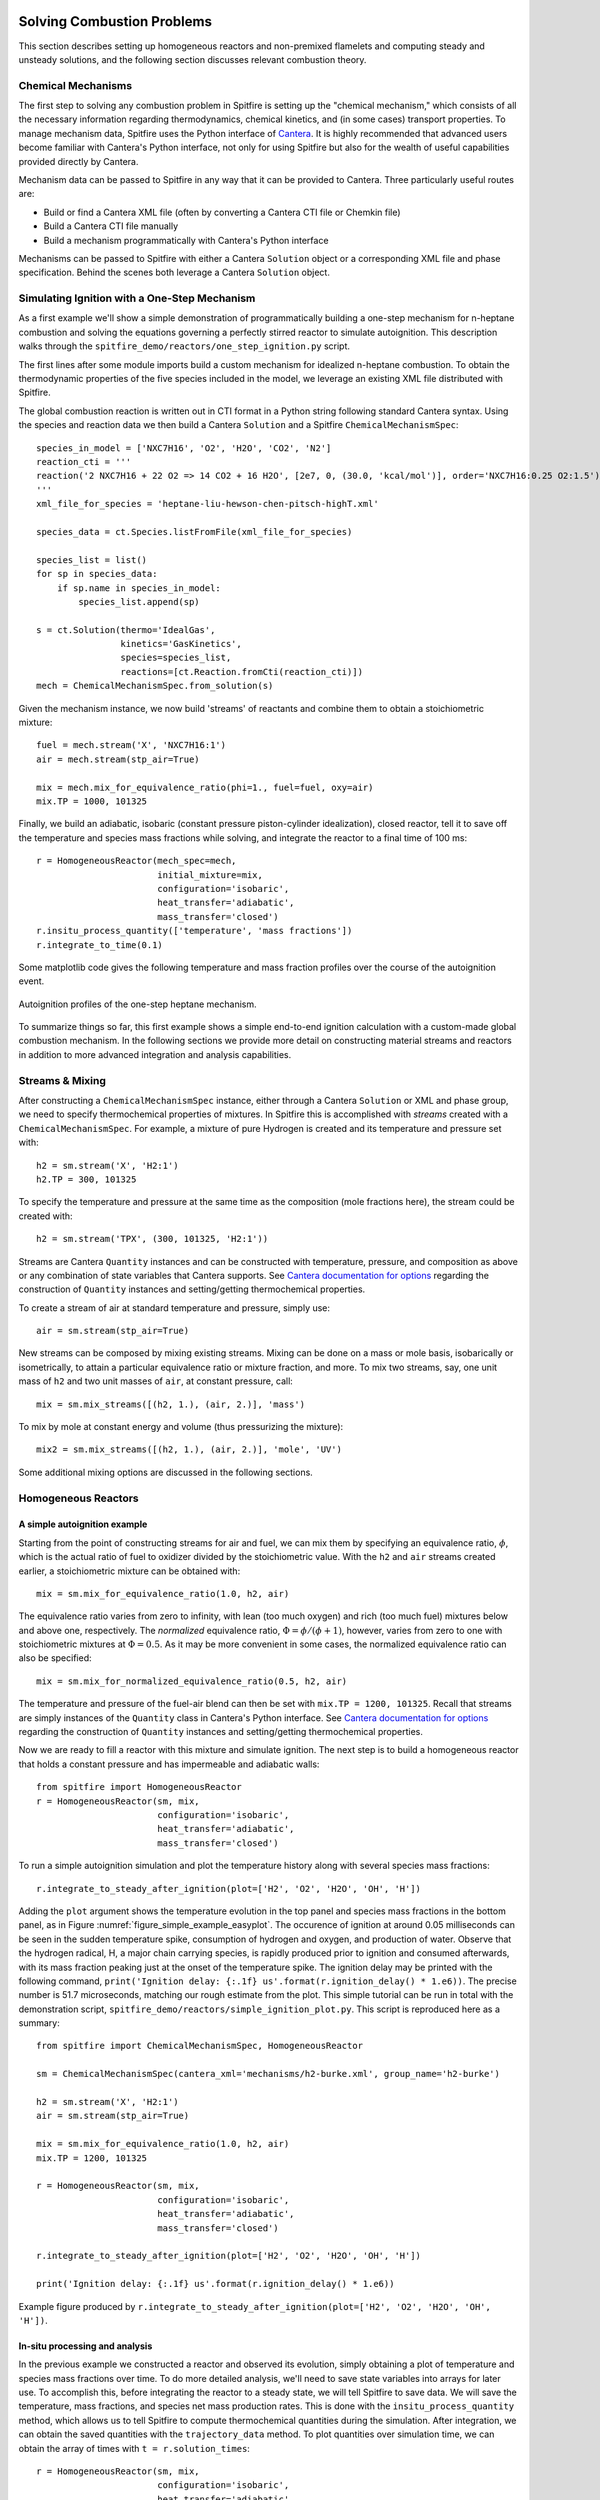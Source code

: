 Solving Combustion Problems
===========================

This section describes setting up homogeneous reactors and non-premixed flamelets and computing steady and unsteady solutions,
and the following section discusses relevant combustion theory.

Chemical Mechanisms
+++++++++++++++++++
The first step to solving any combustion problem in Spitfire is setting up the "chemical mechanism,"
which consists of all the necessary information regarding thermodynamics, chemical kinetics, and (in some cases) transport properties.
To manage mechanism data, Spitfire uses the Python interface of `Cantera`_.
It is highly recommended that advanced users become familiar with Cantera's Python interface,
not only for using Spitfire but also for the wealth of useful capabilities provided directly by Cantera.

.. _cantera: https://cantera.org/

Mechanism data can be passed to Spitfire in any way that it can be provided to Cantera.
Three particularly useful routes are:

- Build or find a Cantera XML file (often by converting a Cantera CTI file or Chemkin file)
- Build a Cantera CTI file manually
- Build a mechanism programmatically with Cantera's Python interface

Mechanisms can be passed to Spitfire with either a Cantera ``Solution`` object or a corresponding XML file and phase specification.
Behind the scenes both leverage a Cantera ``Solution`` object.


Simulating Ignition with a One-Step Mechanism
+++++++++++++++++++++++++++++++++++++++++++++
As a first example we'll show a simple demonstration of programmatically building a one-step mechanism for n-heptane combustion
and solving the equations governing a perfectly stirred reactor to simulate autoignition.
This description walks through the ``spitfire_demo/reactors/one_step_ignition.py`` script.

The first lines after some module imports build a custom mechanism for idealized n-heptane combustion.
To obtain the thermodynamic properties of the five species included in the model, we leverage an existing XML file distributed with Spitfire.

The global combustion reaction is written out in CTI format in a Python string following standard Cantera syntax.
Using the species and reaction data we then build a Cantera ``Solution`` and a Spitfire ``ChemicalMechanismSpec``::

    species_in_model = ['NXC7H16', 'O2', 'H2O', 'CO2', 'N2']
    reaction_cti = '''
    reaction('2 NXC7H16 + 22 O2 => 14 CO2 + 16 H2O', [2e7, 0, (30.0, 'kcal/mol')], order='NXC7H16:0.25 O2:1.5')
    '''
    xml_file_for_species = 'heptane-liu-hewson-chen-pitsch-highT.xml'

    species_data = ct.Species.listFromFile(xml_file_for_species)

    species_list = list()
    for sp in species_data:
        if sp.name in species_in_model:
            species_list.append(sp)

    s = ct.Solution(thermo='IdealGas',
                    kinetics='GasKinetics',
                    species=species_list,
                    reactions=[ct.Reaction.fromCti(reaction_cti)])
    mech = ChemicalMechanismSpec.from_solution(s)

Given the mechanism instance, we now build 'streams' of reactants and combine them to obtain a stoichiometric mixture::

    fuel = mech.stream('X', 'NXC7H16:1')
    air = mech.stream(stp_air=True)

    mix = mech.mix_for_equivalence_ratio(phi=1., fuel=fuel, oxy=air)
    mix.TP = 1000, 101325

Finally, we build an adiabatic, isobaric (constant pressure piston-cylinder idealization), closed reactor, tell it to save off the temperature and species mass fractions while solving,
and integrate the reactor to a final time of 100 ms::

    r = HomogeneousReactor(mech_spec=mech,
                           initial_mixture=mix,
                           configuration='isobaric',
                           heat_transfer='adiabatic',
                           mass_transfer='closed')
    r.insitu_process_quantity(['temperature', 'mass fractions'])
    r.integrate_to_time(0.1)

Some matplotlib code gives the following temperature and mass fraction profiles over the course of the autoignition event.

.. _figure_one_step_ignition:
.. figure:: images/reactors/one_step_ignition.png
    :width: 640px
    :align: center
    :height: 480px
    :figclass: align-center

    Autoignition profiles of the one-step heptane mechanism.

To summarize things so far, this first example shows a simple end-to-end ignition calculation with a custom-made global combustion mechanism.
In the following sections we provide more detail on constructing material streams and reactors
in addition to more advanced integration and analysis capabilities.


Streams & Mixing
++++++++++++++++
After constructing a ``ChemicalMechanismSpec`` instance, either through a Cantera ``Solution`` or XML and phase group,
we need to specify thermochemical properties of mixtures.
In Spitfire this is accomplished with *streams* created with a ``ChemicalMechanismSpec``.
For example, a mixture of pure Hydrogen is created and its temperature and pressure set with::

    h2 = sm.stream('X', 'H2:1')
    h2.TP = 300, 101325

To specify the temperature and pressure at the same time as the composition (mole fractions here), the stream could be created with::

    h2 = sm.stream('TPX', (300, 101325, 'H2:1'))

Streams are Cantera ``Quantity`` instances and can be constructed with temperature, pressure, and composition as above or any combination of state variables that Cantera supports.
See `Cantera documentation for options`_ regarding the construction of ``Quantity`` instances and setting/getting thermochemical properties.

.. _Cantera documentation for options: https://www.cantera.org/docs/sphinx/html/cython/importing.html#cantera.Quantity

To create a stream of air at standard temperature and pressure, simply use::

    air = sm.stream(stp_air=True)

New streams can be composed by mixing existing streams.
Mixing can be done on a mass or mole basis, isobarically or isometrically, to attain a particular equivalence ratio or mixture fraction, and more.
To mix two streams, say, one unit mass of ``h2`` and two unit masses of ``air``, at constant pressure, call::

    mix = sm.mix_streams([(h2, 1.), (air, 2.)], 'mass')

To mix by mole at constant energy and volume (thus pressurizing the mixture)::

    mix2 = sm.mix_streams([(h2, 1.), (air, 2.)], 'mole', 'UV')

Some additional mixing options are discussed in the following sections.

Homogeneous Reactors
++++++++++++++++++++

A simple autoignition example
_____________________________
Starting from the point of constructing streams for air and fuel, we can mix them by specifying an equivalence ratio, :math:`\phi`,
which is the actual ratio of fuel to oxidizer divided by the stoichiometric value.
With the ``h2`` and ``air`` streams created earlier, a stoichiometric mixture can be obtained with::

    mix = sm.mix_for_equivalence_ratio(1.0, h2, air)

.. _equivalence ratio: https://en.wikipedia.org/wiki/Air%E2%80%93fuel_ratio#Fuel%E2%80%93air_equivalence_ratio_(%CF%95)

The equivalence ratio varies from zero to infinity, with lean (too much oxygen) and rich (too much fuel) mixtures below and above one, respectively.
The *normalized* equivalence ratio, :math:`\Phi=\phi/(\phi+1)`, however, varies from zero to one with stoichiometric mixtures at :math:`\Phi=0.5`.
As it may be more convenient in some cases, the normalized equivalence ratio can also be specified::

    mix = sm.mix_for_normalized_equivalence_ratio(0.5, h2, air)

The temperature and pressure of the fuel-air blend can then be set with ``mix.TP = 1200, 101325``.
Recall that streams are simply instances of the ``Quantity`` class in Cantera's Python interface.
See `Cantera documentation for options`_ regarding the construction of ``Quantity`` instances and setting/getting thermochemical properties.

Now we are ready to fill a reactor with this mixture and simulate ignition.
The next step is to build a homogeneous reactor that holds a constant pressure and has impermeable and adiabatic walls::

    from spitfire import HomogeneousReactor
    r = HomogeneousReactor(sm, mix,
                           configuration='isobaric',
                           heat_transfer='adiabatic',
                           mass_transfer='closed')

To run a simple autoignition simulation and plot the temperature history along with several species mass fractions::

    r.integrate_to_steady_after_ignition(plot=['H2', 'O2', 'H2O', 'OH', 'H'])

Adding the ``plot`` argument shows the temperature evolution in the top panel and species mass fractions in the bottom panel, as in Figure :numref:`figure_simple_example_easyplot`.
The occurence of ignition at around 0.05 milliseconds can be seen in the sudden temperature spike, consumption of hydrogen and oxygen, and production of water.
Observe that the hydrogen radical, H, a major chain carrying species, is rapidly produced prior to ignition and consumed afterwards, with its mass fraction peaking just at the onset of the temperature spike.
The ignition delay may be printed with the following command, ``print('Ignition delay: {:.1f} us'.format(r.ignition_delay() * 1.e6))``.
The precise number is 51.7 microseconds, matching our rough estimate from the plot.
This simple tutorial can be run in total with the demonstration script, ``spitfire_demo/reactors/simple_ignition_plot.py``.
This script is reproduced here as a summary::

    from spitfire import ChemicalMechanismSpec, HomogeneousReactor

    sm = ChemicalMechanismSpec(cantera_xml='mechanisms/h2-burke.xml', group_name='h2-burke')

    h2 = sm.stream('X', 'H2:1')
    air = sm.stream(stp_air=True)

    mix = sm.mix_for_equivalence_ratio(1.0, h2, air)
    mix.TP = 1200, 101325

    r = HomogeneousReactor(sm, mix,
                           configuration='isobaric',
                           heat_transfer='adiabatic',
                           mass_transfer='closed')

    r.integrate_to_steady_after_ignition(plot=['H2', 'O2', 'H2O', 'OH', 'H'])

    print('Ignition delay: {:.1f} us'.format(r.ignition_delay() * 1.e6))

.. _figure_simple_example_easyplot:
.. figure:: images/simple_example_isobaric_adiabatic_closed_plot.png
    :width: 640px
    :align: center
    :height: 480px
    :figclass: align-center

    Example figure produced by ``r.integrate_to_steady_after_ignition(plot=['H2', 'O2', 'H2O', 'OH', 'H'])``.

In-situ processing and analysis
_______________________________
In the previous example we constructed a reactor and observed its evolution, simply obtaining a plot of temperature and species mass fractions over time.
To do more detailed analysis, we'll need to save state variables into arrays for later use.
To accomplish this, before integrating the reactor to a steady state, we will tell Spitfire to save data.
We will save the temperature, mass fractions, and species net mass production rates.
This is done with the ``insitu_process_quantity`` method, which allows us to tell Spitfire to compute thermochemical quantities during the simulation.
After integration, we can obtain the saved quantities with the ``trajectory_data`` method.
To plot quantities over simulation time, we can obtain the array of times with ``t = r.solution_times``::

    r = HomogeneousReactor(sm, mix,
                           configuration='isobaric',
                           heat_transfer='adiabatic',
                           mass_transfer='closed')
    r.insitu_process_quantity(['temperature', 'mass fractions', 'production rates'])

    r.integrate_to_steady_after_ignition()

    t = r.solution_times * 1.e6  # scale to microseconds
    T = r.trajectory_data('temperature')
    yH = r.trajectory_data('mass fraction H')
    wH = r.trajectory_data('production rate H')

Importing ``import matplotlib.pyplot as plt``, we can then plot, for example, the production rate of the hydrogen radical over the reactor temperature.
This produces Figure :numref:`figure_simple_example_prodrate_over_T`, which shows how the peak production rate of hydrogen radical occurs at around 200 K above the initial temperature::

    plt.plot(T, wH)
    plt.grid()
    plt.xlabel('T (K)')
    plt.ylabel('prod. rate H (kg/m3/s)')
    plt.show()

.. _figure_simple_example_prodrate_over_T:
.. figure:: images/simple_example_isobaric_adiabatic_closed_wHoverT.png
    :width: 640px
    :align: center
    :height: 480px
    :figclass: align-center

    Net production rate of hydrogen radical over the reactor temperature in an isobaric, adiabatic, closed autoignition simulation.


A number of quantities may be computed *in situ* with the ``insitu_process_quantity`` method using either Cantera or Griffon.
These are listed below.

- ``'temperature'``: the reactor temperature
- ``'pressure'``: the reactor pressure
- ``'density'``: the mass density of the mixture
- ``'mass fractions'``: species mass fractions - obtain a particular species value with ``'mass fraction A'``
- ``'mole fractions'``: species mole fractions - obtain a particular species value with ``'mole fraction A'``
- ``'energy'``: the specific energy of the mixture
- ``'enthalpy'``: the specific enthalpy of the mixture
- ``'heat capacity cv'``: the specific constant-volume heat capacity of the mixture
- ``'heat capacity cp'``: the specific constant-pressure heat capacity of the mixture
- ``'production rates'``: species net mass production rates - obtain a particular species value with ``'production rate A'``
- ``'heat release rate'``: chemical right-hand side component of the temperature equation. Energy-based for isochoric reactors, enthalpy-based for isobaric. Scaled by the appropriate volumetric heat capacity.
- ``'eigenvalues'``: the full set of eigenvalues of the Jacobian matrix of the chemical source terms

There are two other types of quantities that can be processed *in situ*.
First, one may calculate any quantity computable by the cantera gas phase - see `Cantera documentation for options`_.
For instance, ``r.insitu_process_cantera_method('cp_mass')`` will save the result of the ``cp_mass`` method (which computes the specific heat capacity at constant pressure) at each state to the ``'cp_mass'`` label.
Any label may be specified as in ``r.insitu_process_cantera_method(label='cpm', method='cp_mass')``.
This triggers calculation of ``cp_mass`` at every step and saves the data to the label, ``'cpm'``.
In addition to simple scalar methods such as ``cp_mass``, one can compute particular elements of vector quantities such as elementary reaction rates.
The line, ``r.insitu_process_cantera_method(label='qCB', method='net_rates_of_progress', index=0)`` will save the first element of the vector computed by the ``net_rates_of_progress`` cantera method, and label it ``qCB``.
For vectors of species quantities, the ``index`` argument can be the species name, such as in ``r.insitu_process_cantera_method(label='cH', method='concentrations', index='H')``, which computes the molar concentration of species H.
Here are all four examples of general cantera-based processing::

    r.insitu_process_cantera_method('cp_mass')
    r.insitu_process_cantera_method(label='cpm', method='cp_mass')
    r.insitu_process_cantera_method(label='qCB', method='net_rates_of_progress', index=0)
    r.insitu_process_cantera_method(label='cH', method='concentrations', index='H')

And this code plots the rate of the chain-branching reaction, ``H + O2 <-> O + OH``, over time along with temperature in two panels.::

    plt.subplot(211)
    plt.semilogx(t, qCB)
    plt.grid()
    plt.ylabel('net rate (mol/m3/s)')
    plt.title('H + O2 <-> O + OH')
    plt.subplot(212)
    plt.semilogx(t, T)
    plt.grid()
    plt.xlabel('t (us)')
    plt.ylabel('T (K)')
    plt.show()

The final type of *in situ* processing available is chemical explosive mode analysis (CEMA).
To trigger CEMA, call ``r.insitu_process_cema()``.
There are several additional arguments that enable advanced analysis but we do not cover them here.
Calling ``r.insitu_process_cema()`` without any arguments triggers only the most basic technique of CEMA, which is to compute the 'explosive eigenvalue'.
The explosive eigenvalue may be retrieved with ''r.trajectory_data('cema-lexp1')''.
See the demonstration script, ``spitfire_demo/reactors/detailed_ignition_plot.py``, for more.


Ignition delay calculations
___________________________
A common task of reactor simulation is to compute ignition delay - precisely how long it takes a mixture to ignite.
Spitfire's reactor class facilitates this with the ``compute_ignition_delay()`` method.
See the demonstration script, ``ignition_delay_profiles_DME_NTC.py,`` in the ``spitfire_demo/reactors/`` directory.
This demonstrates negative temperature coefficient (NTC) behavior of dimethyl ether (DME) mixtures and the dependency of NTC strength on pressure, as in Figure :numref:`figure_dme_ntc_curves`

.. _figure_dme_ntc_curves:
.. figure:: images/dme_ntc_curves.png
    :width: 640px
    :align: center
    :height: 480px
    :figclass: align-center

    Ignition delay curves of dimethyl ether mixtures for a number of pressures, demonstrating both the negative temperature coefficient behavior and its sensitivity to pressure

Computing ignition-extinction curves
____________________________________
Another common task is to assess the presence of multiple steady states along ignition-extinction curves.
The ignition branch is computed by increasing the mixing time of an open reactor increases from zero to infinity.
Reversing the direction gives the extinction branch.
The ``spitfire_demo/reactors/ignext_ethylene_mechanism_comparison.py`` script shows how one can compute ignition-extinction curves with Spitfire.

Time-dependent parameters
_________________________
In the ignition-extinction demonstration scripts we build reactors with constant parameters (e.g. mixing time, feed temperature).
It is simple to specify the reactor parameters as functions of time.
Instead of providing a value for a parameter, provide a callable object such as a function, lambda, or class with the ``__call__`` method defined (note that the first argument in the function must be time, and only one argument is given).
For example, the ``spitfire_demo/reactors/open_reactor_oscillatory_feed_temperature.py`` script specifies the feed temperature as a sine wave of time with a lambda.
This slow oscillation of the feed temperature causes the reactor to periodically ignite and extinguish as shown in Figure :numref:`figure_oscillating_feed_temperature`.
Also note that in this script we do not compute a steady solution, instead using the ``integrate_to_time`` method of the reactor to integrate only until reaching a specified simulation time.

.. _figure_oscillating_feed_temperature:
.. figure:: images/oscillatory_feed_temp_example.png
    :width: 640px
    :align: center
    :height: 480px
    :figclass: align-center

    Periodic ignition and extinction in a reactor due to slow oscillation of the feed stream temperature

Reactor types
_____________
A few other demonstration scripts in ``spitfire_demo/reactors/`` that haven't been covered in previous sections showcase some of the reactor types available in Spitfire.
Spitfire provides three types of specifications and twelve types of reactors in total:

- **configuration**: whether the reactor is isobaric (constant pressure) or isochoric (constant volume)
- **heat_transfer**: whether the reactor is adiabatic (no heat flow), isothermal (constant temperature), or diathermal (convective and radiative heat transfer with external media)
- **mass_transfer**: whether the reactor is open (mass flow with specified mixing time and inflow stream) or closed (no mass flow)

Spitfire requires diathermal reactors to have a geometry.
The shape is relevant because it determines ratio of surface area to volume, which plays a role in balancing volumetric heat release due to chemistry against heat transfer across a surface.
The ``spitfire_demo/reactors/open_reactors_isobaric_diathermal_shapes.py`` example shows the impact of reactor geometry, with high surface areas corresponding to stronger heat loss.
The different reactors each have the same volume, but distinct surface areas lead to more or less heat loss.

Two other interesting demonstration scripts are included:
``spitfire/demo/reactors/open_reactors_isobaric_isothermal_with_analysis.py`` gives an example of detailed chemical explosive mode analysis on an isothermal reactor.
``spitfire/demo/reactors/open_reactor_oscillatory_convection.py`` involves kinetics, mass transfer (a hot feed stream), and heat transfer (convective losses to a cool fluid) simultaneously.
The convection coefficient oscillates in time to force periodic ignition and extinction.


Non-premixed Flamelets
++++++++++++++++++++++



Spitfire provides a Python API for solving the nonpremixed flamelet equations,
a critical piece of building tabulated chemistry models for simulation of reactive flow systems.




An API is provided for directly building a range of tabulated chemistry models; it is discussed later.
Here we show several examples of solving the steady and unsteady nonpremixed flamelet equations, including both ignition and extinction phenomena.





Spitfire provides a number of convenient methods of solving steady and unsteady nonpremixed flamelets, both adiabatic and nonadiabatic.


A special method is provided for building adiabatic steady flamelet libraries, a common task required for large eddy simulation and flow-resolved direct numerical simulation of combustion systems.
The first demonstration discussed here, in ``spitfire/demo/flamelet/adiabatic-table-generation.py``, uses this method to build an adiabiatic flamelet library for a hydrogen-air system.
With the ``build_adiabatic_slfm_table`` method, we first build a dictionary with a mechanism wrapper, oxidizer and fuel streams (as discussed in prior demonstrations), and specify a pressure and number of grid points to discretize mixture fraction space.::

    flamelet_specs = {'mech_spec': m,
                      'pressure': pressure,
                      'oxy_stream': air,
                      'fuel_stream': fuel,
                      'grid_points': 34}

Next we specify the thermochemical quantities and transport properties to compute on the table.
A common set required for flame simulation, which typically requires at least density and viscosity, is::

    quantities = ['temperature', 'density', 'mass fraction OH', 'viscosity']

As in the Python script, we then use the table builder method as follows::

    table_coarse = build_adiabatic_slfm_table(flamelet_specs,
                                              quantities,
                                              lower_chimax=1.e-1,
                                              upper_chimax=1.e4,
                                              n_chimax=6)

This particular call specifies the flamelet specifications, tabulated quantities, bounds of the dissipation rate, and the number of dissipation rates to save.
Only six are saved here for the demonstration, while a call shortly afterwards builds a finer table with forty dissipation rates.
The following matplotlib commands in the Python script produce the plots below,
one showing the profiles of each quantity in mixture fraction and the other showing contours on the mixture fraction and dissipation rate space.

.. _figure_steady_adiabatic_h2_flamelet_profiles:
.. figure:: images/steady_adiabatic_h2_flamelet_profiles.png
    :width: 660px
    :align: center
    :figclass: align-center

    Selected profiles of several quantities over mixture fraction space for steady, adiabatic hydrogen flamelets

.. _figure_steady_adiabatic_h2_flamelet_contours:
.. figure:: images/steady_adiabatic_h2_flamelet_contours.png
    :width: 660px
    :align: center
    :figclass: align-center

    Contours of several quantities over mixture fraction and dissipation rate space for steady, adiabatic hydrogen flamelets

The ``build_adiabatic_slfm_table`` method is the simplest option for building adiabatic, steady flamelet libraries.
In the ``spitfire/demo/flamelet/steady-adiabatic-with-enthalpy-flux.py`` script, we use this function to build two libraries,
computed with or without the consistent enthalpy flux discussed in the theory section.
To enable the flux or not, we simply build the ``flamelet_specs`` object differently.
This allows a simple observation of the impact of the consistent enthalpy flux formulation on flamelet temperature profiles,
shown here in Figure :numref:`figure_steady_adiabatic_h2_flamelet_contours`.

.. _figure_steady_adiabatic_h2_flamelet_profiles_enthalpy_flux:
.. figure:: images/steady_adiabatic_h2_flamelet_profiles_enthalpy_flux.png
    :width: 660px
    :align: center
    :figclass: align-center

    Comparison of temperature profiles of steady, adiabiatic hydrogen flamelets for several dissipation rates with and without the consistent enthalpy flux


This documentation is in progress... TODO:


Flamelet Models for Tabulated Chemistry
+++++++++++++++++++++++++++++++++++++++



Combustion Theory
=================

This section details the theory behind Spitfire's combustion modeling capabilities.
We present the governing equations for homogeneous reactors and non-premixed flamelets,
techniques for building tabulated chemistry models,
and supported reaction rate laws and thermodynamic property models.


Governing Equations for Homogeneous Reactors
++++++++++++++++++++++++++++++++++++++++++++
Homogeneous, or 'zero-dimensional,' reactor models represent well-mixed combustion systems wherein there are no spatial gradients in any quantity describing the chemical mixture.
In such a system the temperature :math:`T`, pressure :math:`p`, and composition, expressed by the mass fractions :math:`\{Y_i\}`, are all homogeneous and a reactor may be modeled as a point in space whose properties vary only in time, :math:`t`.
Zero-dimensional systems are idealizations of very complex systems but have their place in the modeling of combustion processes.
In a lab setting this idealization can be approached with *jet-stirred reactors* (JSR, also commonly referred to as a continuous stirred tank reactor (CSTR), perfectly stirred reactor (PSR), and Longwell reactor) and *rapid compression machines* (RCM).
A JSR is a continuous stirred tank reactor to which reactants are fed and mixed rapidly through several opposed jets.
A JSR unit coupled with downstream gas chromatography and mass spectrometry can be used to quantify the composition of the chemical mixture as reaction proceeds.
Detailed models of combustion kinetics are developed through comparison with experimental data from such systems.
The rapid computational solution of kinetic models for simple, zero-dimensional reactors is of great fundamental importance to combustion modeling.

In Spitfire we model mixtures of ideal gases in twelve types of reactors distinguished by their *configuration*, *heat transfer*, and *mass transfer*.
We use *configuration* to distinguish isochoric, or constant-volume, reactors from isobaric, or constant-pressure, ones.
*Mass transfer* refers to a closed, or batch, reactor or an open reactor with mass flow at specified mean residence time.
Three types of *heat transfer* are available:

- adiabatic: a reactor with insulated walls that allow no heat transfer with the surroundings
- isothermal: a reactor whose temperature is held exactly constant for all time
- diathermal: a reactor whose walls allow a finite rate of heat transfer by radiative heat transfer to a nearby surface and convective heat transfer to a fluid flowing around the reactor

Below we detail the equations governing isochoric and isobaric reactors with any pair of models for mass and transfer.
In all cases the ideal gas law applies,

.. math::
 p = \rho R_\mathrm{mix} T,
 :label: ideal_gas_law

where the mixture specific gas constant, :math:`R_\mathrm{mix}`, is the universal molar gas constant divided by the mixture molar mass,

.. math::
 M_\mathrm{mix} = \left(\sum_{i=1}^{n}\frac{Y_i}{M_i}\right)^{-1},
 :label: mixture_molar_mass

where :math:`M_i` is the molar mass of species :math:`i` in a mixture with :math:`n` distinct species.
Additionally for all reactors the mass fractions, of which only :math:`n-1` are independent, are related by

.. math::
 Y_n = 1 - \sum_{i=1}^{n-1}Y_i.
 :label: Y_n_eqn


Isochoric Reactors
__________________

Figure :numref:`figure_isochoric_reactor_diagram` diagrams an open, constant-volume reactor with diathermal walls.
The reactor has volume :math:`V` and surface area :math:`A`.
Convective heat transfer is described by a fluid temperature :math:`T_\infty` and convective heat transfer coefficient :math:`h`.
Radiative heat transfer is determined by the temperature of the surface, :math:`T_\mathrm{surf}`, and effective emissivity, :math:`\varepsilon`.
Finally, for an isochoric reactor, mass transfer is specified by the residence time :math:`\tau`, based on volumetric flow rate, and inflowing state
with temperature :math:`T_\mathrm{in}`, density :math:`\rho_\mathrm{in}`, and mass fractions :math:`\{Y_{i,\mathrm{in}}\}`.

.. _figure_isochoric_reactor_diagram:
.. figure:: images/isochoric-reactor-diagram.png
    :width: 660px
    :align: center
    :figclass: align-center

    Isochoric reactor with mass transfer and convective and radiative heat transfer

Isochoric reactors are governed by the following equations for the reactor density, temperature, and first :math:`n-1` mass fractions.
:math:`\omega_i` is the net mass production rate of species :math:`i` due to chemical reactions,
:math:`c_v` is the specific, isochoric heat capacity of the mixture,
and :math:`e_i` and :math:`e_{i,\mathrm{in}}` are the specific internal energy of species :math:`i` in the feed and reactor.
:math:`\sigma` is the Stefan-Boltzmann constant.
We solve these equations in Spitfire to maximize sparsity and minimize calculation cost of Jacobian matrices.
Recent work [MJ2018]_ has shown that the conservation error that results from solving a temperature equation instead of an energy equation is negligible when high-order time integration methods such as those in Spitfire are used.
Closed reactors are obtained by setting :math:`\tau\to\infty`.
Adiabatic reactors are obtained by setting :math:`h,\varepsilon\to0`.
Isothermal reactors are obtained by setting the entire right-hand side of the temperature equation to zero.

.. math::
 \frac{\partial \rho}{\partial t} = \frac{\rho_\mathrm{in} - \rho}{\tau},
 :label: isochoric_rho_eqn

.. math::
 \frac{\partial Y_i}{\partial t} = \frac{\rho_\mathrm{in}}{\rho}\frac{Y_{i,\mathrm{in}} - Y_i}{\tau} + \frac{\omega_i}{\rho}, \quad i=1,\ldots,n-1
 :label: isochoric_Yi_eqn

.. math::
 \frac{\partial T}{\partial t} = \frac{\rho_\mathrm{in}}{\rho \tau c_v}\sum_{i=1}^{n}Y_{i,\mathrm{in}}(e_{i,\mathrm{in}} - e_i) - \frac{1}{\rho c_v}\sum_{i=1}^{n}\omega_i e_i + \frac{1}{\rho c_v}\frac{A}{V}\left(h(T_\infty - T) + \varepsilon\sigma(T_\mathrm{surf}^4 - T^4)\right),
 :label: isochoric_T_eqn

.. [MJ2018] Michael A. Hansen, James C. Sutherland,
    On the consistency of state vectors and Jacobian matrices,
    Combustion and Flame,
    Volume 193,
    2018,
    Pages 257-271,


Isobaric Reactors
_________________

Figure :numref:`figure_isobaric_reactor_diagram` diagrams an open, constant-pressure reactor with diathermal walls.
The pressure, :math:`p`, of this reactor is held constant by the motion of a weightless, frictionless piston.
The expansion work done by this process is an important difference between isobaric and isochoric reactors.
We solve the following equations governing isobaric reactors.
:math:`c_p` is the specific, isobaric heat capacity of the mixture,
and :math:`h_i` and :math:`h_{i,\mathrm{in}}` are the specific internal enthalpy of species :math:`i` in the feed and reactor.

.. math::
 \frac{\partial Y_i}{\partial t} = \frac{Y_{i,\mathrm{in}} - Y_i}{\tau} + \frac{\omega_i}{\rho}, \quad i=1,\ldots,n-1
 :label: isobaric_Yi_eqn

.. math::
 \frac{\partial T}{\partial t} = \frac{1}{\tau c_p}\sum_{i=1}^{n}Y_{i,\mathrm{in}}(h_{i,\mathrm{in}} - h_i) - \frac{1}{\rho c_p}\sum_{i=1}^{n}\omega_i h_i + \frac{1}{\rho c_p}\frac{A}{V}\left(h(T_\infty - T) + \varepsilon\sigma(T_\mathrm{surf}^4 - T^4)\right),
 :label: isobaric_T_eqn

.. _figure_isobaric_reactor_diagram:
.. figure:: images/isobaric-reactor-diagram.png
    :width: 660px
    :align: center
    :figclass: align-center

    Isobaric reactor with expansion work, mass transfer, and convective and radiative heat transfer




Governing Equations for Non-premixed Flamelets
++++++++++++++++++++++++++++++++++++++++++++++
The unsteady flamelet equations describe the evolution of mass fractions :math:`Y_i` and temperature :math:`T`
in a Lagrangian time :math:`t` and the mixture fraction :math:`\mathcal{Z}`.
Equations :eq:`adiabatic_flamelet_Yi_eqn` and :eq:`adiabatic_flamelet_T_eqn` govern adiabatic flamelets,
which evolve due to diffusion (with strength proportional the scalar dissipation rate :math:`\chi`) and chemistry.
These equations include variable heat capacity effects and the full form of the heat flux including the enthalpy flux, but do not account for differential diffusion
(although this is in plans).
The variable heat capacity term (the term, not the thermodynamics of individual species) and enthalpy flux terms are optional in Spitfire
(specify ``include_variable_cp=True`` and ``include_enthalpy_flux=True`` when building a flamelet object).
Steady flamelet equations are derived by simply removing the time term.

.. math::
    \frac{\partial Y_i}{\partial t} = \frac{\chi}{2}\frac{\partial^2 Y_i}{\partial \mathcal{Z}^2} + \frac{\omega_i}{\rho},
    :label: adiabatic_flamelet_Yi_eqn

.. math::
    \frac{\partial T}{\partial t} = \frac{\chi}{2}\left(\frac{\partial^2 T}{\partial \mathcal{Z}^2} + \frac{\partial T}{\partial \mathcal{Z}}\sum_{i=1}^{n}\frac{c_{p,i}}{c_p}\frac{\partial Y_i}{\partial \mathcal{Z}} + \frac{1}{c_p}\frac{\partial c_p}{\partial \mathcal{Z}}\frac{\partial T}{\partial \mathcal{Z}}\right) - \frac{1}{\rho c_p}\sum_{i=1}^{n}\omega_i h_i.
    :label: adiabatic_flamelet_T_eqn

These equations are supplemented by boundary conditions defined by the oxidizer and fuel states,

.. math::
    T(t, 0) &= T_{\mathrm{oxy}}, \\
    Y_i(t, 0) &= Y_{i,\mathrm{oxy}}, \\
    T(t, 1) &= T_{\mathrm{fuel}}, \\
    Y_i(t, 1) &= Y_{i,\mathrm{fuel}}.


The dissipation rate :math:`\chi` can be a constant or depend on the mixture fraction as

.. math::
    \chi(\mathcal{Z}) = \chi_{\mathrm{max}} \exp\left( -2\left[\mathrm{erfinv}(2\mathcal{Z}-1)\right]^2 \right).

Spitfire also supports nonadiabatic flamelets, which modifies only the temperature equation,

.. math::
    \frac{\partial T}{\partial t} = \left.\frac{\partial T}{\partial t}\right|_{\mathrm{adiabatic}} + \frac{1}{\rho c_p}\left(h(T_\infty - T) + \varepsilon\sigma(T_\mathrm{surf}^4 - T^4)\right).
    :label: nonadiabatic_flamelet_T_eqn

Spitfire allows the convection and radiation coefficients and temperatures to vary over the mixture fraction.
A special option for building transient heat loss flamelet libraries involves the following choices
(enabled with ``use_scaled_heat_loss=True``).

.. math::
    T_\infty &= T_\mathrm{oxy} + \mathcal{Z}(T_\mathrm{fuel} - T_\mathrm{oxy}), \\
    h &= h' \chi_{\mathrm{max}} \frac{1 - \mathcal{Z}_{\mathrm{st}} }{ \mathcal{Z}_{\mathrm{st}} }, \\
    \varepsilon &= 0,

where :math:`\mathcal{Z}_{\mathrm{st}}` is the stoichiometric mixture fraction and
:math:`h'` is an arbitrary parameter of order :math:`10^7` to drive a flamelet to extinction due to heat loss.


Chemical Kinetic Models
+++++++++++++++++++++++
Spitfire currently supports various forms of reaction rate expressions for homogeneous gas-phase systems.
Let :math:`n_r` be the number of elementary reactions.
The net mass production rate of species :math:`i` is then

.. math::
    \omega_i = M_i \sum_{j=1}^{n_r}\nu_{i,j}q_j,

where :math:`\nu_{i,j}` is the net molar stoichiometric coefficient of species :math:`i` in reaction :math:`j` and :math:`q_j` is the rate of progress of reaction :math:`j`.

The rate of progress is decomposed into two parts: first, the mass action component :math:`\mathcal{R}_j`, and second, the TBAF component :math:`\mathcal{C}_j` which contains third-body enhancement and falloff effects.

.. math::
    q_j = \overset{\text{mass action}}{\mathcal{R}_j}\cdot\overset{\text{3-body + falloff}}{\mathcal{C}_j}.

The mass action component consists of forward and reverse rate constants :math:`k_{f,j}` and :math:`k_{r,j}` along with products of species concentrations :math:`\left\langle c_k\right\rangle`,

.. math::
    \mathcal{R}_j = k_{f,j}\prod_{k=1}^{N}\left\langle c_k\right\rangle^{\nu^f_{k,j}} - k_{r,j}\prod_{k=1}^{N}\left\langle c_k\right\rangle^{\nu^r_{k,j}},

in which :math:`\nu^f_{i,j}` and :math:`\nu^r_{i,j}` are the forward and reverse stoichiometric coefficients of species :math:`i` in reaction :math:`j`, respectively.

The forward rate constant is found with a modified Arrhenius expression,

.. math::
    k_{f,j} = A_j T^{b_j} \exp\left(-\frac{E_{a,j}}{R_u T}\right) = A_j T^{b_j} \exp\left(-\frac{T_{a,j}}{T}\right),

where :math:`A_j`, :math:`b_j`, and :math:`E_{a,j}` are the pre-exponential factor, temperature exponent, and activation energy of reaction :math:`j`, respectively.
We define :math:`T_{a,j}=E_{a,j}/R_u` as the activation temperature.

The reverse rate constant of an irreversible reaction is zero.
:math:`k_{r,j}` for a reversible reaction is found with the equilibrium constant :math:`K_{c,j}`, via :math:`k_{r,j} = k_{f,j}/K_{c,j}`.
The equilibrium constant is

.. math::
    K_{c,j} = \left(\frac{p_\text{atm}}{R_u}\right)^{\Xi_j}\exp\left(\sum_{k=1}^{N}\nu_{k,j}B_k\right),

where :math:`\Xi_j=\sum_{k=1}^{N}\nu_{k,j}` and :math:`B_k` is

.. math::
    B_k = -\ln(T) + \frac{M_k}{R_u}\left(s_k - \frac{h_k}{T}\right).

For the TBAF component :math:`\mathcal{C}_j` there are two nontrivial cases: (1) a three-body reaction and, (2) a unimolecular/recombination falloff reaction.
If a reaction is not of a three-body or falloff type, then :math:`\mathcal{C}_j = 1`.
For three-body reactions, it is

.. math::
    \mathcal{C}_j = \left\langle c_{TB,j}\right\rangle = \sum_{i=1}^{N}\alpha_{i,j}\left\langle c_i\right\rangle,

where :math:`\alpha_{i,j}` is the third-body enhancement factor of species :math:`i` in reaction :math:`j`, and :math:`\left\langle c_{TB,j}\right\rangle` is the third-body-enhanced concentration of reaction :math:`j`.
The quantity :math:`\alpha_{i,j}` defaults to one if not specified.
For falloff reactions, the TBAF component is

.. math::
    \mathcal{C}_j = \frac{p_{fr,j}}{1 + p_{fr,j}}\mathcal{F}_j,

in which :math:`p_{fr,j}` and :math:`\mathcal{F}_j` are the falloff reduced pressure and falloff blending factor, respectively.
The falloff reduced pressure is

.. math::
    p_{fr,j} = \frac{k_{0,j}}{k_{f,j}}\mathcal{T}_{F,j},

where :math:`k_{0,j}` is the low-pressure limit rate constant evaluated with low-pressure Arrhenius parameters :math:`A_{0,j}`, :math:`b_{0,j}`, :math:`E_{a,0,j}`, and :math:`\mathcal{T}_{F,j}` is the concentration of the mixture
which is either that of a single species if specified or the third-body-enhanced concentration if not.

The falloff blending factor :math:`\mathcal{F}_j` depends upon the specified falloff form.
For the Lindemann approach, :math:`\mathcal{F}_j = 1`.
In the Troe form,

.. math::
    \mathcal{F}_j &= \mathcal{F}_{\text{cent}}^{1/(1+(A/B)^2)}, \\
    \mathcal{F}_{\text{cent}} &= (1-a_{\text{Troe}})\exp\left(-\frac{T}{T^{***}}\right) + a_{\text{Troe}}\exp\left(-\frac{T}{T^{*}}\right) + \exp\left(-\frac{T^{**}}{T}\right), \\
    A &= \log_{10}p_{FR,j} - 0.67\log_{10}\mathcal{F}_{\text{cent}} - 0.4, \\
    B &= 0.806 - 1.1762\log_{10}\mathcal{F}_{\text{cent}} - 0.14\log_{10}p_{FR,j},


where :math:`a_{\text{Troe}}`, :math:`T^{*}`, :math:`T^{**}`, and :math:`T^{***}` are specified parameters of the Troe form.
If :math:`T^{***}` is unspecified in the mechanism file then its term is ignored.


todo: add description of new non-elementary reaction rates


Species Thermodynamics
++++++++++++++++++++++
Spitfire supports thermodynamics (enthalpies, entropies, equilibrium coefficients, etc.) based on two models of
species heat capacities.
First is a species with a constant heat capacity:

.. math::
    c_{p,i} &= c_{p,i}^\circ, \\
    h_i &= h_i^\circ + c_{p,i}^\circ(T - T^\circ), \\
    s_i &= s_i^\circ + c_{p,i}^\circ\ln\left(\frac{T}{T^\circ}\right),

where :math:`h_i^\circ` and :math:`s_i^\circ` are the standard state enthalpy and entropy of formation.

Second is a species with a variable heat capacity determined by the NASA-7 polynomials:

.. math::
    c_{p,i} &= \frac{R_u}{M_i}\left(a_0 + a_1T + a_2T^2 + a_3T^3 + a_4T^4\right), \\
    h_i &= \frac{R_u}{M_i}\left(a_0T + \frac{a_1}{2}T^2 + \frac{a_2}{3}T^3 + \frac{a_3}{4}T^4 + \frac{a_4}{5}T^5 + a_5\right), \\
    s_i &= \frac{R_u}{M_i}\left(a_0\ln(T) + a_1T + \frac{a_2}{2}T^2 + \frac{a_3}{3}T^3 + \frac{a_4}{4}T^4 + a_6\right),

where :math:`a_i` are the coefficients of the polynomial (in a particular temperature range) and :math:`R_u` is the universal molar gas constant.


















